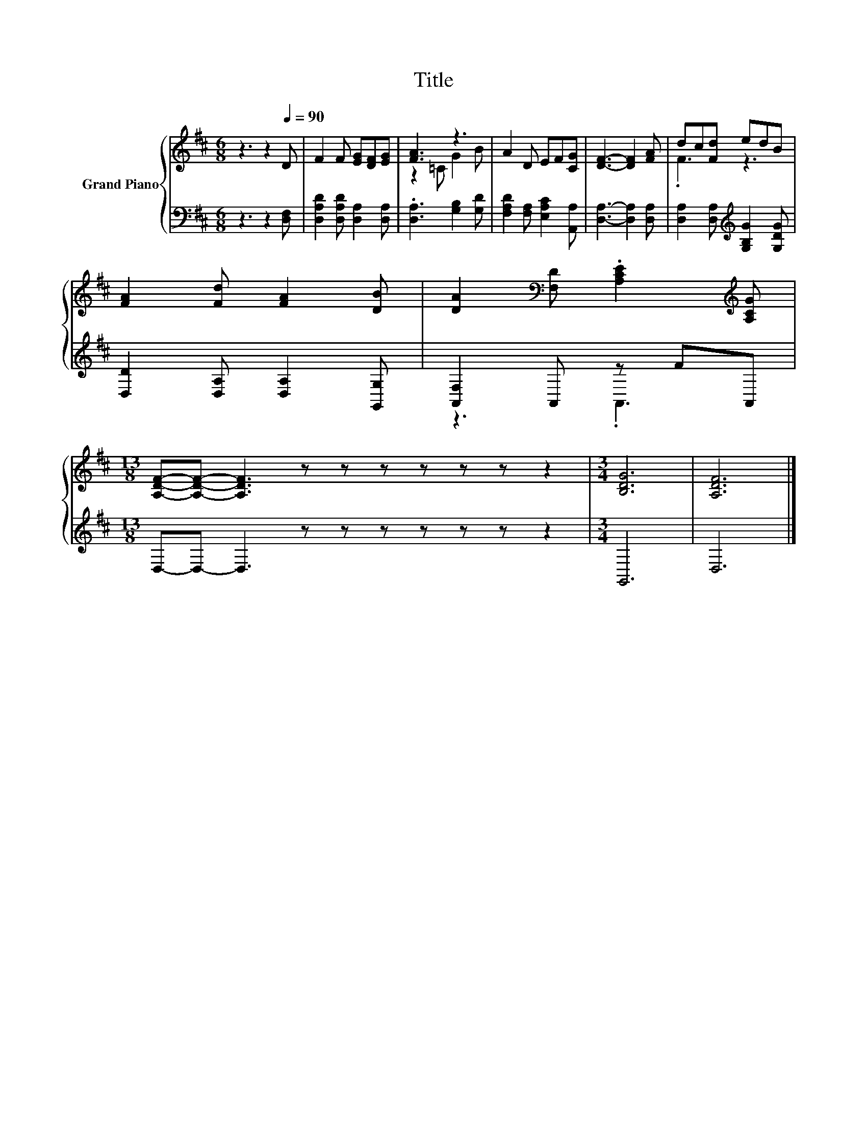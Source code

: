 X:1
T:Title
%%score { ( 1 3 ) | ( 2 4 ) }
L:1/8
M:6/8
K:D
V:1 treble nm="Grand Piano"
V:3 treble 
V:2 bass 
V:4 bass 
V:1
 z3 z2[Q:1/4=90] D | F2 F [EG][DF][EG] | [FA]3 z3 | A2 D EF[CG] | [DF]3- [DF]2 [FA] | dc[Fd] edB | %6
 [FA]2 [Fd] [FA]2 [DB] | [DA]2[K:bass] [F,D] .[A,CE]2[K:treble] [A,CG] | %8
[M:13/8] [A,DF]-[A,DF]- [A,DF]3 z z z z z z z2 |[M:3/4] [B,DG]6 | [A,DF]6 |] %11
V:2
 z3 z2 [D,F,] | [D,A,D]2 [D,A,D] [D,A,]2 [D,A,] | .[D,A,]3 [G,B,]2 [G,D] | %3
 [F,A,D]2 [F,A,] [E,A,C]2 [A,,A,] | [D,A,]3- [D,A,]2 [D,A,] | %5
 [D,A,]2 [D,A,][K:treble] [G,B,G]2 [G,DG] | [D,D]2 [D,A,] [D,A,]2 [G,,G,] | [A,,F,]2 A,, z FA,, | %8
[M:13/8] D,-D,- D,3 z z z z z z z2 |[M:3/4] G,,6 | D,6 |] %11
V:3
 x6 | x6 | z2 =C G2 B | x6 | x6 | .F3 z3 | x6 | x2[K:bass] x3[K:treble] x |[M:13/8] x13 | %9
[M:3/4] x6 | x6 |] %11
V:4
 x6 | x6 | x6 | x6 | x6 | x3[K:treble] x3 | x6 | z3 .A,,3 |[M:13/8] x13 |[M:3/4] x6 | x6 |] %11

